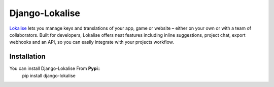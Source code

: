 ===============
Django-Lokalise
===============

`Lokalise <https://lokali.se>`_ lets you manage keys and translations of your app, game or website – either on your own or with a team of collaborators. Built for developers, Lokalise offers neat features including inline suggestions, project chat, export webhooks and an API, so you can easily integrate with your projects workflow.

Installation
------------

You can install Django-Lokalise From **Pypi**::
    pip install django-lokalise
